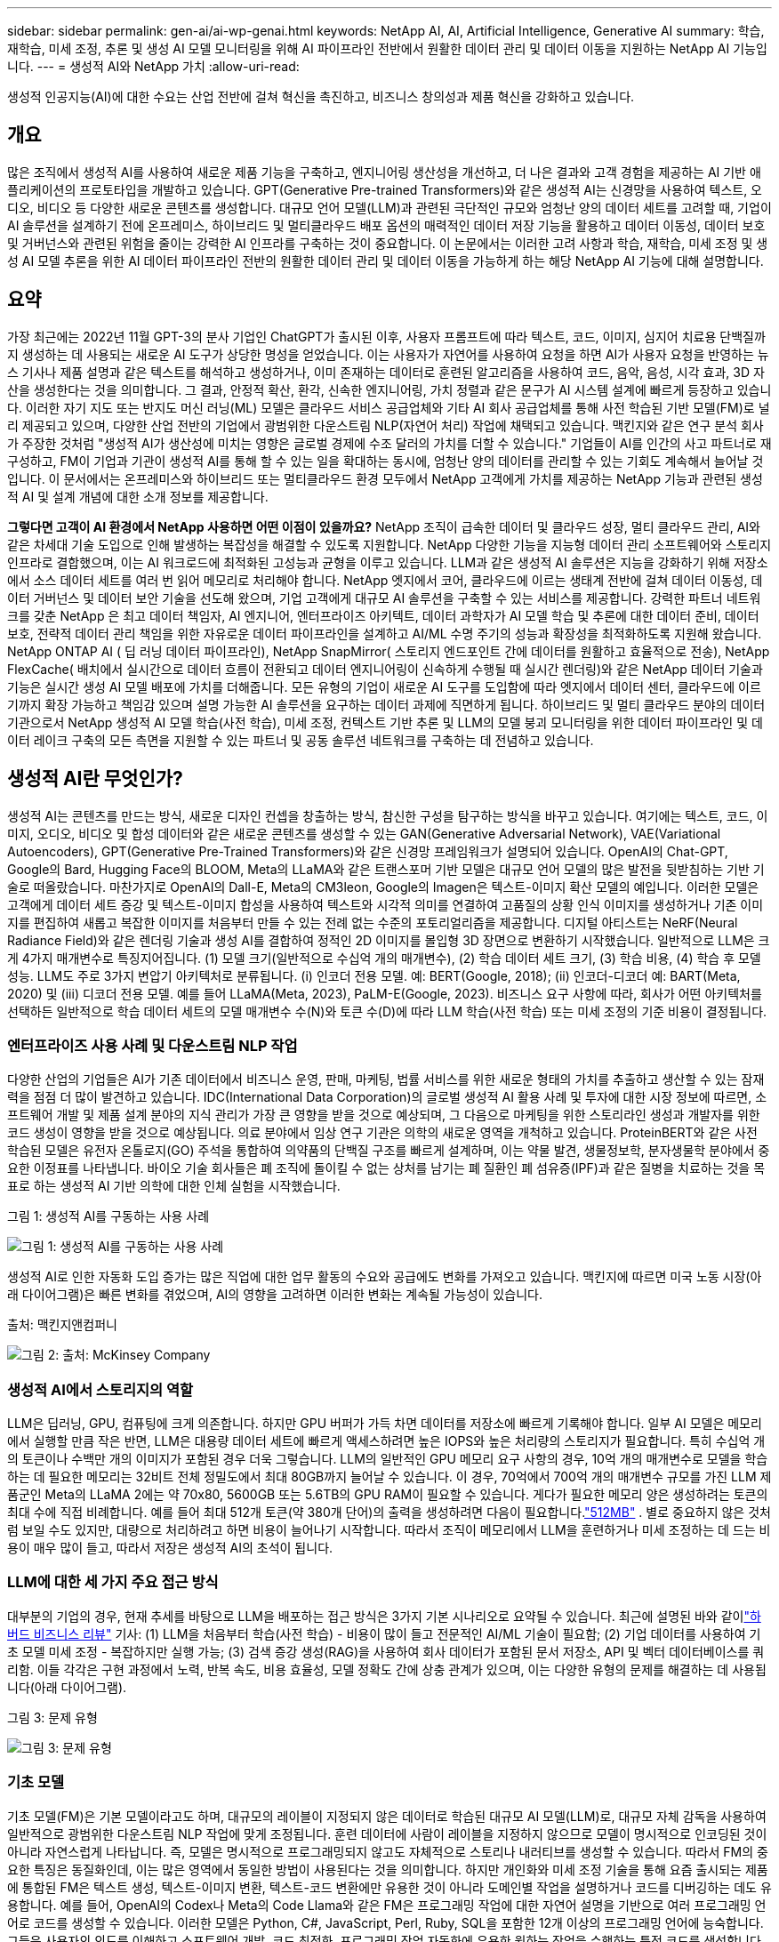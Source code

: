 ---
sidebar: sidebar 
permalink: gen-ai/ai-wp-genai.html 
keywords: NetApp AI, AI, Artificial Intelligence, Generative AI 
summary: 학습, 재학습, 미세 조정, 추론 및 생성 AI 모델 모니터링을 위해 AI 파이프라인 전반에서 원활한 데이터 관리 및 데이터 이동을 지원하는 NetApp AI 기능입니다. 
---
= 생성적 AI와 NetApp 가치
:allow-uri-read: 


[role="lead"]
생성적 인공지능(AI)에 대한 수요는 산업 전반에 걸쳐 혁신을 촉진하고, 비즈니스 창의성과 제품 혁신을 강화하고 있습니다.



== 개요

많은 조직에서 생성적 AI를 사용하여 새로운 제품 기능을 구축하고, 엔지니어링 생산성을 개선하고, 더 나은 결과와 고객 경험을 제공하는 AI 기반 애플리케이션의 프로토타입을 개발하고 있습니다.  GPT(Generative Pre-trained Transformers)와 같은 생성적 AI는 신경망을 사용하여 텍스트, 오디오, 비디오 등 다양한 새로운 콘텐츠를 생성합니다.  대규모 언어 모델(LLM)과 관련된 극단적인 규모와 엄청난 양의 데이터 세트를 고려할 때, 기업이 AI 솔루션을 설계하기 전에 온프레미스, 하이브리드 및 멀티클라우드 배포 옵션의 매력적인 데이터 저장 기능을 활용하고 데이터 이동성, 데이터 보호 및 거버넌스와 관련된 위험을 줄이는 강력한 AI 인프라를 구축하는 것이 중요합니다.  이 논문에서는 이러한 고려 사항과 학습, 재학습, 미세 조정 및 생성 AI 모델 추론을 위한 AI 데이터 파이프라인 전반의 원활한 데이터 관리 및 데이터 이동을 가능하게 하는 해당 NetApp AI 기능에 대해 설명합니다.



== 요약

가장 최근에는 2022년 11월 GPT-3의 분사 기업인 ChatGPT가 출시된 이후, 사용자 프롬프트에 따라 텍스트, 코드, 이미지, 심지어 치료용 단백질까지 생성하는 데 사용되는 새로운 AI 도구가 상당한 명성을 얻었습니다.  이는 사용자가 자연어를 사용하여 요청을 하면 AI가 사용자 요청을 반영하는 뉴스 기사나 제품 설명과 같은 텍스트를 해석하고 생성하거나, 이미 존재하는 데이터로 훈련된 알고리즘을 사용하여 코드, 음악, 음성, 시각 효과, 3D 자산을 생성한다는 것을 의미합니다.  그 결과, 안정적 확산, 환각, 신속한 엔지니어링, 가치 정렬과 같은 문구가 AI 시스템 설계에 빠르게 등장하고 있습니다.  이러한 자기 지도 또는 반지도 머신 러닝(ML) 모델은 클라우드 서비스 공급업체와 기타 AI 회사 공급업체를 통해 사전 학습된 기반 모델(FM)로 널리 제공되고 있으며, 다양한 산업 전반의 기업에서 광범위한 다운스트림 NLP(자연어 처리) 작업에 채택되고 있습니다.  맥킨지와 같은 연구 분석 회사가 주장한 것처럼 "생성적 AI가 생산성에 미치는 영향은 글로벌 경제에 수조 달러의 가치를 더할 수 있습니다."  기업들이 AI를 인간의 사고 파트너로 재구성하고, FM이 기업과 기관이 생성적 AI를 통해 할 수 있는 일을 확대하는 동시에, 엄청난 양의 데이터를 관리할 수 있는 기회도 계속해서 늘어날 것입니다.  이 문서에서는 온프레미스와 하이브리드 또는 멀티클라우드 환경 모두에서 NetApp 고객에게 가치를 제공하는 NetApp 기능과 관련된 생성적 AI 및 설계 개념에 대한 소개 정보를 제공합니다.

*그렇다면 고객이 AI 환경에서 NetApp 사용하면 어떤 이점이 있을까요?*  NetApp 조직이 급속한 데이터 및 클라우드 성장, 멀티 클라우드 관리, AI와 같은 차세대 기술 도입으로 인해 발생하는 복잡성을 해결할 수 있도록 지원합니다.  NetApp 다양한 기능을 지능형 데이터 관리 소프트웨어와 스토리지 인프라로 결합했으며, 이는 AI 워크로드에 최적화된 고성능과 균형을 이루고 있습니다.  LLM과 같은 생성적 AI 솔루션은 지능을 강화하기 위해 저장소에서 소스 데이터 세트를 여러 번 읽어 메모리로 처리해야 합니다.  NetApp 엣지에서 코어, 클라우드에 이르는 생태계 전반에 걸쳐 데이터 이동성, 데이터 거버넌스 및 데이터 보안 기술을 선도해 왔으며, 기업 고객에게 대규모 AI 솔루션을 구축할 수 있는 서비스를 제공합니다.  강력한 파트너 네트워크를 갖춘 NetApp 은 최고 데이터 책임자, AI 엔지니어, 엔터프라이즈 아키텍트, 데이터 과학자가 AI 모델 학습 및 추론에 대한 데이터 준비, 데이터 보호, 전략적 데이터 관리 책임을 위한 자유로운 데이터 파이프라인을 설계하고 AI/ML 수명 주기의 성능과 확장성을 최적화하도록 지원해 왔습니다.  NetApp ONTAP AI ( 딥 러닝 데이터 파이프라인), NetApp SnapMirror( 스토리지 엔드포인트 간에 데이터를 원활하고 효율적으로 전송), NetApp FlexCache( 배치에서 실시간으로 데이터 흐름이 전환되고 데이터 엔지니어링이 신속하게 수행될 때 실시간 렌더링)와 같은 NetApp 데이터 기술과 기능은 실시간 생성 AI 모델 배포에 가치를 더해줍니다.  모든 유형의 기업이 새로운 AI 도구를 도입함에 따라 엣지에서 데이터 센터, 클라우드에 이르기까지 확장 가능하고 책임감 있으며 설명 가능한 AI 솔루션을 요구하는 데이터 과제에 직면하게 됩니다.  하이브리드 및 멀티 클라우드 분야의 데이터 기관으로서 NetApp 생성적 AI 모델 학습(사전 학습), 미세 조정, 컨텍스트 기반 추론 및 LLM의 모델 붕괴 모니터링을 위한 데이터 파이프라인 및 데이터 레이크 구축의 모든 측면을 지원할 수 있는 파트너 및 공동 솔루션 네트워크를 구축하는 데 전념하고 있습니다.



== 생성적 AI란 무엇인가?

생성적 AI는 콘텐츠를 만드는 방식, 새로운 디자인 컨셉을 창출하는 방식, 참신한 구성을 탐구하는 방식을 바꾸고 있습니다.  여기에는 텍스트, 코드, 이미지, 오디오, 비디오 및 합성 데이터와 같은 새로운 콘텐츠를 생성할 수 있는 GAN(Generative Adversarial Network), VAE(Variational Autoencoders), GPT(Generative Pre-Trained Transformers)와 같은 신경망 프레임워크가 설명되어 있습니다.  OpenAI의 Chat-GPT, Google의 Bard, Hugging Face의 BLOOM, Meta의 LLaMA와 같은 트랜스포머 기반 모델은 대규모 언어 모델의 많은 발전을 뒷받침하는 기반 기술로 떠올랐습니다.  마찬가지로 OpenAI의 Dall-E, Meta의 CM3leon, Google의 Imagen은 텍스트-이미지 확산 모델의 예입니다. 이러한 모델은 고객에게 데이터 세트 증강 및 텍스트-이미지 합성을 사용하여 텍스트와 시각적 의미를 연결하여 고품질의 상황 인식 이미지를 생성하거나 기존 이미지를 편집하여 새롭고 복잡한 이미지를 처음부터 만들 수 있는 전례 없는 수준의 포토리얼리즘을 제공합니다.  디지털 아티스트는 NeRF(Neural Radiance Field)와 같은 렌더링 기술과 생성 AI를 결합하여 정적인 2D 이미지를 몰입형 3D 장면으로 변환하기 시작했습니다.  일반적으로 LLM은 크게 4가지 매개변수로 특징지어집니다. (1) 모델 크기(일반적으로 수십억 개의 매개변수), (2) 학습 데이터 세트 크기, (3) 학습 비용, (4) 학습 후 모델 성능.  LLM도 주로 3가지 변압기 아키텍처로 분류됩니다.  (i) 인코더 전용 모델.  예: BERT(Google, 2018); (ii) 인코더-디코더 예: BART(Meta, 2020) 및 (iii) 디코더 전용 모델.  예를 들어 LLaMA(Meta, 2023), PaLM-E(Google, 2023).  비즈니스 요구 사항에 따라, 회사가 어떤 아키텍처를 선택하든 일반적으로 학습 데이터 세트의 모델 매개변수 수(N)와 토큰 수(D)에 따라 LLM 학습(사전 학습) 또는 미세 조정의 기준 비용이 결정됩니다.



=== 엔터프라이즈 사용 사례 및 다운스트림 NLP 작업

다양한 산업의 기업들은 AI가 기존 데이터에서 비즈니스 운영, 판매, 마케팅, 법률 서비스를 위한 새로운 형태의 가치를 추출하고 생산할 수 있는 잠재력을 점점 더 많이 발견하고 있습니다.  IDC(International Data Corporation)의 글로벌 생성적 AI 활용 사례 및 투자에 대한 시장 정보에 따르면, 소프트웨어 개발 및 제품 설계 분야의 지식 관리가 가장 큰 영향을 받을 것으로 예상되며, 그 다음으로 마케팅을 위한 스토리라인 생성과 개발자를 위한 코드 생성이 영향을 받을 것으로 예상됩니다.  의료 분야에서 임상 연구 기관은 의학의 새로운 영역을 개척하고 있습니다.  ProteinBERT와 같은 사전 학습된 모델은 유전자 온톨로지(GO) 주석을 통합하여 의약품의 단백질 구조를 빠르게 설계하며, 이는 약물 발견, 생물정보학, 분자생물학 분야에서 중요한 이정표를 나타냅니다.  바이오 기술 회사들은 폐 조직에 돌이킬 수 없는 상처를 남기는 폐 질환인 폐 섬유증(IPF)과 같은 질병을 치료하는 것을 목표로 하는 생성적 AI 기반 의학에 대한 인체 실험을 시작했습니다.

그림 1: 생성적 AI를 구동하는 사용 사례

image:gen-ai-001.png["그림 1: 생성적 AI를 구동하는 사용 사례"]

생성적 AI로 인한 자동화 도입 증가는 많은 직업에 대한 업무 활동의 수요와 공급에도 변화를 가져오고 있습니다.  맥킨지에 따르면 미국 노동 시장(아래 다이어그램)은 빠른 변화를 겪었으며, AI의 영향을 고려하면 이러한 변화는 계속될 가능성이 있습니다.

출처: 맥킨지앤컴퍼니

image:gen-ai-003.png["그림 2: 출처: McKinsey  Company"]



=== 생성적 AI에서 스토리지의 역할

LLM은 딥러닝, GPU, 컴퓨팅에 크게 의존합니다.  하지만 GPU 버퍼가 가득 차면 데이터를 저장소에 빠르게 기록해야 합니다.  일부 AI 모델은 메모리에서 실행할 만큼 작은 반면, LLM은 대용량 데이터 세트에 빠르게 액세스하려면 높은 IOPS와 높은 처리량의 스토리지가 필요합니다. 특히 수십억 개의 토큰이나 수백만 개의 이미지가 포함된 경우 더욱 그렇습니다.  LLM의 일반적인 GPU 메모리 요구 사항의 경우, 10억 개의 매개변수로 모델을 학습하는 데 필요한 메모리는 32비트 전체 정밀도에서 최대 80GB까지 늘어날 수 있습니다.  이 경우, 70억에서 700억 개의 매개변수 규모를 가진 LLM 제품군인 Meta의 LLaMA 2에는 약 70x80, 5600GB 또는 5.6TB의 GPU RAM이 필요할 수 있습니다.  게다가 필요한 메모리 양은 생성하려는 토큰의 최대 수에 직접 비례합니다.  예를 들어 최대 512개 토큰(약 380개 단어)의 출력을 생성하려면 다음이 필요합니다.link:https://github.com/ray-project/llm-numbers#1-mb-gpu-memory-required-for-1-token-of-output-with-a-13b-parameter-model["512MB"] .  별로 중요하지 않은 것처럼 보일 수도 있지만, 대량으로 처리하려고 하면 비용이 늘어나기 시작합니다.  따라서 조직이 메모리에서 LLM을 훈련하거나 미세 조정하는 데 드는 비용이 매우 많이 들고, 따라서 저장은 생성적 AI의 초석이 됩니다.



=== LLM에 대한 세 가지 주요 접근 방식

대부분의 기업의 경우, 현재 추세를 바탕으로 LLM을 배포하는 접근 방식은 3가지 기본 시나리오로 요약될 수 있습니다.  최근에 설명된 바와 같이link:https://hbr.org/2023/07/how-to-train-generative-ai-using-your-companys-data["하버드 비즈니스 리뷰"] 기사: (1) LLM을 처음부터 학습(사전 학습) - 비용이 많이 들고 전문적인 AI/ML 기술이 필요함; (2) 기업 데이터를 사용하여 기초 모델 미세 조정 - 복잡하지만 실행 가능; (3) 검색 증강 생성(RAG)을 사용하여 회사 데이터가 포함된 문서 저장소, API 및 벡터 데이터베이스를 쿼리함.  이들 각각은 구현 과정에서 노력, 반복 속도, 비용 효율성, 모델 정확도 간에 상충 관계가 있으며, 이는 다양한 유형의 문제를 해결하는 데 사용됩니다(아래 다이어그램).

그림 3: 문제 유형

image:gen-ai-004.png["그림 3: 문제 유형"]



=== 기초 모델

기초 모델(FM)은 기본 모델이라고도 하며, 대규모의 레이블이 지정되지 않은 데이터로 학습된 대규모 AI 모델(LLM)로, 대규모 자체 감독을 사용하여 일반적으로 광범위한 다운스트림 NLP 작업에 맞게 조정됩니다.  훈련 데이터에 사람이 레이블을 지정하지 않으므로 모델이 명시적으로 인코딩된 것이 아니라 자연스럽게 나타납니다.  즉, 모델은 명시적으로 프로그래밍되지 않고도 자체적으로 스토리나 내러티브를 생성할 수 있습니다.  따라서 FM의 중요한 특징은 동질화인데, 이는 많은 영역에서 동일한 방법이 사용된다는 것을 의미합니다.  하지만 개인화와 미세 조정 기술을 통해 요즘 출시되는 제품에 통합된 FM은 텍스트 생성, 텍스트-이미지 변환, 텍스트-코드 변환에만 유용한 것이 아니라 도메인별 작업을 설명하거나 코드를 디버깅하는 데도 유용합니다.  예를 들어, OpenAI의 Codex나 Meta의 Code Llama와 같은 FM은 프로그래밍 작업에 대한 자연어 설명을 기반으로 여러 프로그래밍 언어로 코드를 생성할 수 있습니다.  이러한 모델은 Python, C#, JavaScript, Perl, Ruby, SQL을 포함한 12개 이상의 프로그래밍 언어에 능숙합니다.  그들은 사용자의 의도를 이해하고 소프트웨어 개발, 코드 최적화, 프로그래밍 작업 자동화에 유용한 원하는 작업을 수행하는 특정 코드를 생성합니다.



=== 미세 조정, 도메인 특이성 및 재교육

데이터 준비 및 데이터 전처리 후 LLM 배포와 관련된 일반적인 관행 중 하나는 대규모의 다양한 데이터 세트에서 학습된 사전 학습된 모델을 선택하는 것입니다.  미세 조정의 맥락에서 이는 다음과 같은 오픈 소스 대규모 언어 모델이 될 수 있습니다.link:https://ai.meta.com/llama/["메타의 라마 2"] 700억 개의 매개변수와 2조 개의 토큰을 통해 학습되었습니다.  사전 학습된 모델을 선택하면 다음 단계는 도메인별 데이터에 맞춰 세부적으로 조정하는 것입니다.  여기에는 모델의 매개변수를 조정하고 새로운 데이터로 모델을 훈련하여 특정 도메인과 작업에 적응시키는 작업이 포함됩니다.  예를 들어, BloombergGPT는 금융 산업에 서비스를 제공하는 광범위한 금융 데이터에 대한 교육을 받은 독점 LLM입니다.  특정 작업을 위해 설계되고 훈련된 도메인별 모델은 일반적으로 해당 범위 내에서 정확도와 성능이 더 높지만, 다른 작업이나 도메인으로의 이전 가능성이 낮습니다.  비즈니스 환경과 데이터가 일정 기간 동안 변경되면 FM의 예측 정확도는 테스트 시의 성능에 비해 떨어지기 시작할 수 있습니다.  모델을 재교육하거나 미세 조정하는 것이 중요해지는 시점입니다.  기존 AI/ML에서 모델 재교육은 배포된 ML 모델을 새로운 데이터로 업데이트하는 것을 말하며, 일반적으로 발생하는 두 가지 유형의 드리프트를 제거하기 위해 수행됩니다.  (1) 개념 드리프트 - 입력 변수와 대상 변수 간의 연결이 시간이 지남에 따라 변경되면 예측하려는 내용에 대한 설명이 변경되므로 모델이 부정확한 예측을 생성할 수 있습니다.  (2) 데이터 드리프트 - 입력 데이터의 특성이 변경될 때 발생합니다. 예를 들어 시간이 지남에 따라 고객 습관이나 행동이 변경되어 모델이 이러한 변경에 대응할 수 없게 되는 경우입니다.  비슷한 방식으로 재교육은 FM/LLM에도 적용되지만 비용이 훨씬 많이 들 수 있으므로(수백만 달러) 대부분의 조직에서는 고려하지 않는 사항입니다.  이는 활발하게 연구 중이며, LLMOps 분야에서는 아직 새로운 분야로 떠오르고 있습니다.  따라서 미세 조정된 FM에서 모델 쇠퇴가 발생하면 기업은 재교육을 하는 대신 새로운 데이터 세트를 사용하여 다시 미세 조정을 (훨씬 저렴하게) 선택할 수 있습니다.  비용 관점에서 볼 때, 아래는 Azure-OpenAI 서비스의 모델 가격표 예입니다.  각 작업 범주에 대해 고객은 특정 데이터 세트에 대한 모델을 미세 조정하고 평가할 수 있습니다.

출처: Microsoft Azure

image:gen-ai-005.png["출처: Microsoft Azure"]



=== 신속한 엔지니어링 및 추론

신속한 엔지니어링은 모델 가중치를 업데이트하지 않고도 원하는 작업을 수행하기 위해 LLM과 통신하는 효과적인 방법을 말합니다.  NLP 애플리케이션에 있어 AI 모델 학습과 미세 조정이 중요한 만큼, 학습된 모델이 사용자 프롬프트에 응답하는 추론도 마찬가지로 중요합니다.  추론에 필요한 시스템 요구 사항은 일반적으로 LLM에서 GPU로 데이터를 공급하는 AI 저장 시스템의 읽기 성능에 훨씬 더 중점을 둡니다. 최상의 응답을 생성하기 위해 수십억 개의 저장된 모델 매개변수를 적용할 수 있어야 하기 때문입니다.



=== LLMOps, 모델 모니터링 및 벡터스토어

기존의 머신 러닝 운영(MLOps)과 마찬가지로 대규모 언어 모델 운영(LLMOps)에도 프로덕션 환경에서 LLM을 관리하기 위한 도구와 모범 사례를 갖춘 데이터 과학자와 DevOps 엔지니어의 협업이 필요합니다.  그러나 LLM의 워크플로와 기술 스택은 여러 면에서 다를 수 있습니다.  예를 들어, LangChain과 같은 프레임워크를 사용하여 구축된 LLM 파이프라인은 벡터스토어나 벡터 데이터베이스와 같은 외부 임베딩 엔드포인트에 대한 여러 LLM API 호출을 연결합니다.  다운스트림 커넥터(예: 벡터 데이터베이스)에 임베딩 엔드포인트와 벡터스토어를 사용하는 것은 데이터가 저장되고 액세스되는 방식에 있어서 중요한 발전을 나타냅니다.  처음부터 개발되는 기존 ML 모델과 달리 LLM은 종종 전이 학습에 의존합니다. 이는 이러한 모델이 새로운 데이터로 미세 조정된 FM으로 시작하여 보다 구체적인 도메인에서 성능을 개선하기 때문입니다.  따라서 LLMOps가 위험 관리 및 모델 붕괴 모니터링 기능을 제공하는 것이 중요합니다.



=== 생성적 AI 시대의 위험과 윤리

"ChatGPT – 매끄럽지만 여전히 말도 안 되는 소리를 낸다."– MIT Tech Review.  쓰레기를 넣으면 쓰레기가 나오는 것은 컴퓨팅에서 항상 어려운 문제였습니다.  생성적 AI와의 유일한 차이점은 쓰레기를 매우 신뢰할 만하게 만들어서 부정확한 결과를 낳는 데 탁월하다는 것입니다.  LLM은 자신이 만들고 있는 이야기에 맞게 사실을 만들어내는 경향이 있습니다.  따라서 생성적 AI를 AI 대응 제품의 비용을 절감할 수 있는 좋은 기회로 보는 기업은 딥페이크를 효율적으로 감지하고, 편견을 줄이고, 위험을 낮춰 시스템의 정직성과 윤리성을 유지해야 합니다.  종단 간 암호화와 AI 가드레일을 통해 데이터 이동성, 데이터 품질, 데이터 거버넌스 및 데이터 보호를 지원하는 강력한 AI 인프라를 갖춘 자유롭게 흐르는 데이터 파이프라인은 책임감 있고 설명 가능한 생성적 AI 모델을 설계하는 데 매우 중요합니다.



== 고객 시나리오 및 NetApp

그림 3: 머신 러닝/대규모 언어 모델 워크플로

image:gen-ai-006.png["그림 3: 머신 러닝/대규모 언어 모델 워크플로"]

*우리는 훈련을 하고 있는가, 아니면 미세조정을 하고 있는가?*  (a) LLM 모델을 처음부터 학습시킬지, 미리 학습된 FM을 미세 조정할지, RAG를 사용하여 기초 모델 외부의 문서 저장소에서 데이터를 검색하고 프롬프트를 증강할지, (b) 오픈 소스 LLM(예: Llama 2)이나 독점 FM(예: ChatGPT, Bard, AWS Bedrock)을 활용할지 여부는 조직이 내려야 할 전략적 결정입니다.  각 접근 방식은 비용 효율성, 데이터 중력, 운영, 모델 정확도 및 LLM 관리 간에 상충 관계가 있습니다.

NetApp 회사 내부적으로 업무 문화와 제품 설계 및 엔지니어링 노력에 대한 접근 방식에 AI를 도입했습니다.  예를 들어, NetApp의 자율형 랜섬웨어 보호 기능은 AI와 머신 러닝을 사용하여 구축되었습니다.  이 기능은 파일 시스템 이상을 조기에 감지하여 운영에 영향을 미치기 전에 위협을 식별하는 데 도움이 됩니다.  둘째, NetApp 판매 및 재고 예측과 같은 비즈니스 운영에 예측 AI를 활용하고, 챗봇을 통해 콜센터 제품 지원 서비스, 기술 사양, 보증, 서비스 매뉴얼 등에서 고객을 지원합니다.  셋째, NetApp NetApp ONTAP AI, NetApp SnapMirror, NetApp FlexCache와 같은 NetApp 제품 및 기능을 통해 수요 예측, 의료 영상, 감정 분석, 제조 분야의 산업 이미지 이상 탐지 및 은행 및 금융 서비스의 자금 세탁 방지 및 사기 탐지와 같은 생성 AI 솔루션과 같은 예측 AI 솔루션을 구축하는 고객에게 서비스 NetApp 제품과 솔루션을 통해 AI ONTAP NetApp SnapMirror / NetApp FlexCache 에 고객 가치를 제공합니다.



== NetApp 기능

챗봇, 코드 생성, 이미지 생성 또는 게놈 모델 표현과 같은 생성적 AI 애플리케이션에서 데이터의 이동과 관리가 엣지, 프라이빗 데이터 센터 및 하이브리드 멀티클라우드 생태계 전반에 걸쳐 이루어질 수 있습니다.  예를 들어, ChatGPT와 같은 사전 훈련된 모델의 API를 통해 노출된 최종 사용자 앱에서 승객의 항공권을 비즈니스 클래스로 업그레이드하도록 돕는 실시간 AI 봇은 승객 정보가 인터넷에 공개적으로 제공되지 않기 때문에 그 자체로 해당 작업을 달성할 수 없습니다.  API는 하이브리드 또는 멀티클라우드 생태계에 존재할 수 있는 항공사의 승객 개인 정보 및 항공권 정보에 대한 액세스가 필요합니다.  유사한 시나리오는 LLM을 사용하여 일대다 생물의학 연구 기관이 참여하는 약물 발견 전반에 걸쳐 임상 시험을 수행하는 최종 사용자 애플리케이션을 통해 약물 분자와 환자 데이터를 공유하는 과학자에게도 적용될 수 있습니다.  FM이나 LLM에 전달되는 민감한 데이터에는 PII, 재무 정보, 건강 정보, 생체 인식 데이터, 위치 데이터, 통신 데이터, 온라인 행동 및 법률 정보가 포함될 수 있습니다.  실시간 렌더링, 즉각적인 실행 및 에지 추론이 발생하는 경우 오픈 소스 또는 독점 LLM 모델을 통해 최종 사용자 앱에서 스토리지 엔드포인트로 데이터가 이동하고, 이를 온프레미스 또는 퍼블릭 클라우드 플랫폼의 데이터 센터로 전송합니다.  이러한 모든 시나리오에서 데이터 이동성과 데이터 보호는 대규모 학습 데이터 세트와 이러한 데이터의 이동에 의존하는 LLM과 관련된 AI 작업에 매우 중요합니다.

그림 4: 생성 AI - LLM 데이터 파이프라인

image:gen-ai-007.png["그림 4: 생성 AI-LLM 데이터 파이프라인"]

NetApp의 스토리지 인프라, 데이터 및 클라우드 서비스 포트폴리오는 지능형 데이터 관리 소프트웨어로 구동됩니다.

*데이터 준비*: LLM 기술 스택의 첫 번째 기둥은 기존의 전통적인 ML 스택과 크게 다르지 않습니다.  AI 파이프라인에서 데이터 전처리는 학습이나 미세 조정에 앞서 데이터를 정규화하고 정리하는 데 필요합니다.  이 단계에는 Amazon S3 계층 형태나 파일 저장소 또는 NetApp StorageGRID 와 같은 온프레미스 스토리지 시스템 형태에 있는 데이터를 수집하기 위한 커넥터가 포함됩니다.

* NetApp ONTAP*은 데이터 센터와 클라우드에서 NetApp의 핵심 스토리지 솔루션을 뒷받침하는 기반 기술입니다.  ONTAP 에는 사이버 공격에 대한 자동 랜섬웨어 보호, 내장형 데이터 전송 기능, 온프레미스, 하이브리드, 멀티클라우드, NAS, SAN, 객체 및 소프트웨어 정의 스토리지(SDS) 상황의 LLM 배포 등 다양한 아키텍처에 대한 스토리지 효율성 기능을 포함하여 다양한 데이터 관리 및 보호 기능이 포함되어 있습니다.

* 딥 러닝 모델 학습을 위한 NetApp ONTAP AI*  NetApp ONTAP ONTAP 스토리지 클러스터와 NVIDIA DGX 컴퓨트 노드를 사용하는 NetApp 고객을 위해 RDMA를 통한 NFS를 사용하여 NVIDIA GPU 직접 스토리지를 지원합니다.  저장소에서 소스 데이터 세트를 여러 번 읽어 메모리로 처리하는 비용 효율적인 성능을 제공하여 지능성을 강화하고, 조직이 LLM에 대한 교육, 미세 조정 및 확장을 수행할 수 있도록 지원합니다.

* NetApp FlexCache*는 파일 배포를 간소화하고 적극적으로 읽은 데이터만 캐싱하는 원격 캐싱 기능입니다.  이는 LLM 교육, 재교육 및 미세 조정에 유용할 수 있으며, 실시간 렌더링 및 LLM 추론과 같은 비즈니스 요구 사항을 가진 고객에게 가치를 제공합니다.

* NetApp SnapMirror *는 두 개의 ONTAP 시스템 간에 볼륨 스냅샷을 복제하는 ONTAP 기능입니다.  이 기능은 엣지에서 온프레미스 데이터 센터나 클라우드로 데이터를 최적으로 전송합니다.  고객이 기업 데이터가 포함된 RAG를 사용하여 클라우드에서 생성적 AI를 개발하려는 경우, SnapMirror 사용하면 온프레미스와 하이퍼스케일러 클라우드 간에 데이터를 안전하고 효율적으로 이동할 수 있습니다.  변경 사항만 효율적으로 전송하여 대역폭을 절약하고 복제 속도를 높여 FM 또는 LLM의 교육, 재교육 및 미세 조정 작업 중에 필수적인 데이터 이동성 기능을 제공합니다.

* NetApp SnapLock*은 ONTAP 기반 스토리지 시스템에 변경 불가능한 디스크 기능을 제공하여 데이터 세트 버전을 관리합니다.  마이크로코어 아키텍처는 FPolicy Zero Trust 엔진을 통해 고객 데이터를 보호하도록 설계되었습니다.  NetApp 공격자가 특히 리소스를 많이 소모하는 방식으로 LLM과 상호 작용할 때 서비스 거부(DoS) 공격을 저항하여 고객 데이터의 가용성을 보장합니다.

* NetApp Cloud Data Sense*는 기업 데이터 세트에 존재하는 개인 정보를 식별, 매핑 및 분류하고, 정책을 시행하고, 온프레미스 또는 클라우드에서 개인 정보 보호 요구 사항을 충족하고, 보안 태세를 개선하고 규정을 준수하는 데 도움이 됩니다.

* NetApp BlueXP* 분류, Cloud Data Sense 기반.  고객은 데이터 자산 전반에 걸쳐 데이터를 자동으로 스캔, 분석, 분류하고 조치를 취할 수 있으며, 보안 위험을 탐지하고, 스토리지를 최적화하고, 클라우드 배포를 가속화할 수 있습니다.  통합 제어 평면을 통해 스토리지와 데이터 서비스를 결합합니다. 고객은 컴퓨팅에 GPU 인스턴스를 사용하고, 콜드 스토리지 계층화와 보관 및 백업에 하이브리드 멀티클라우드 환경을 사용할 수 있습니다.

* NetApp 파일-객체 이중성*.  NetApp ONTAP NFS 및 S3에 대한 이중 프로토콜 액세스를 지원합니다.  이 솔루션을 사용하면 고객은 NetApp Cloud Volumes ONTAP 의 S3 버킷을 통해 Amazon AWS SageMaker 노트북에서 NFS 데이터에 액세스할 수 있습니다.  이 기능은 NFS와 S3 모두에서 데이터를 공유할 수 있는 기능을 통해 이기종 데이터 소스에 쉽게 액세스해야 하는 고객에게 유연성을 제공합니다.  예를 들어, SageMaker에서 파일 객체 버킷에 대한 액세스를 통해 Meta의 Llama 2 텍스트 생성 모델과 같은 FM을 미세 조정합니다.

* NetApp Cloud Sync* 서비스는 클라우드나 온프레미스의 모든 대상으로 데이터를 마이그레이션하는 간단하고 안전한 방법을 제공합니다.  Cloud Sync 온프레미스 또는 클라우드 스토리지, NAS, 개체 저장소 간에 데이터를 원활하게 전송하고 동기화합니다.

* NetApp XCP*는 빠르고 안정적인 any-to- NetApp 및 NetApp-to- NetApp 데이터 마이그레이션을 가능하게 하는 클라이언트 소프트웨어입니다.  XCP는 Hadoop HDFS 파일 시스템에서 ONTAP NFS, S3 또는 StorageGRID 로 대량 데이터를 효율적으로 이동하는 기능을 제공하며, XCP 파일 분석은 파일 시스템에 대한 가시성을 제공합니다.

* NetApp DataOps Toolkit*은 데이터 과학자, DevOps 및 데이터 엔지니어가 다양한 데이터 관리 작업을 간편하게 수행할 수 있도록 해주는 Python 라이브러리로, 고성능 확장형 NetApp 스토리지로 지원되는 데이터 볼륨이나 JupyterLab 작업 공간을 거의 즉각적으로 프로비저닝, 복제 또는 스냅샷하는 등의 작업이 가능합니다.

*NetApp의 제품 보안*.  LLM은 실수로 답변에서 기밀 데이터를 공개할 수 있으므로 LLM을 활용하는 AI 애플리케이션과 관련된 취약성을 연구하는 CISO에게는 우려스러운 일입니다.  OWASP(Open Worldwide Application Security Project)에서 설명한 대로, 데이터 오염, 데이터 유출, 서비스 거부, LLM 내의 즉각적인 주입과 같은 보안 문제는 데이터 노출부터 공격자의 무단 접근까지 기업에 영향을 미칠 수 있습니다.  데이터 저장 요구 사항에는 구조화된 데이터, 반구조화된 데이터, 구조화되지 않은 데이터에 대한 무결성 검사와 변경 불가능한 스냅샷이 포함되어야 합니다.  NetApp Snapshots와 SnapLock 데이터 세트 버전 관리에 사용됩니다.  엄격한 역할 기반 액세스 제어(RBAC)와 보안 프로토콜, 업계 표준 암호화를 제공하여 저장 중인 데이터와 전송 중인 데이터를 모두 보호합니다.  Cloud Insights 와 Cloud Data Sense는 함께 위협의 근원을 법의학적으로 식별하고 복원할 데이터의 우선순위를 지정하는 데 도움이 되는 기능을 제공합니다.



=== * DGX BasePOD를 탑재한 ONTAP AI*

NVIDIA DGX BasePOD 탑재한 NetApp ONTAP AI 참조 아키텍처는 머신 러닝(ML) 및 인공 지능(AI) 워크로드를 위한 확장 가능한 아키텍처입니다.  LLM의 중요한 교육 단계에서는 일반적으로 데이터가 정기적으로 데이터 저장소에서 교육 클러스터로 복사됩니다.  이 단계에서 사용되는 서버는 GPU를 사용하여 계산을 병렬화하여 엄청난 데이터 수요를 생성합니다.  GPU 활용도를 높게 유지하려면 원시 I/O 대역폭 요구 사항을 충족하는 것이 중요합니다.



=== * NVIDIA AI Enterprise를 탑재한 ONTAP AI*

NVIDIA AI Enterprise는 NVIDIA 인증 시스템을 통해 VMware vSphere에서 실행되도록 NVIDIA 에서 최적화, 인증 및 지원하는 엔드 투 엔드 클라우드 기반 AI 및 데이터 분석 소프트웨어 제품군입니다.  이 소프트웨어는 최신 하이브리드 클라우드 환경에서 AI 워크로드를 간단하고 빠르게 배포, 관리, 확장할 수 있도록 지원합니다.  NetApp 과 VMware 기반의 NVIDIA AI Enterprise는 간소화되고 친숙한 패키지로 엔터프라이즈급 AI 워크로드와 데이터 관리를 제공합니다.



=== *1P 클라우드 플랫폼*

완전 관리형 클라우드 스토리지 제품은 Microsoft Azure에서 Azure NetApp Files (ANF), AWS에서 Amazon FSx for NetApp ONTAP (FSx ONTAP) 및 Google에서 Google Cloud NetApp Volumes (GNCV)로 기본적으로 제공됩니다.  1P는 고객이 퍼블릭 클라우드에서 향상된 데이터 보안으로 고가용성 AI 워크로드를 실행하고 AWS SageMaker, Azure-OpenAI 서비스, Google의 Vertex AI와 같은 클라우드 기반 ML 플랫폼을 사용하여 LLM/FM을 미세 조정할 수 있도록 하는 관리형 고성능 파일 시스템입니다.



== NetApp 파트너 솔루션 제품군

NetApp 핵심 데이터 제품, 기술 및 기능 외에도 강력한 AI 파트너 네트워크와 긴밀히 협력하여 고객에게 부가가치를 제공합니다.

* AI 시스템의 NVIDIA 가드레일*은 AI 기술의 윤리적이고 책임감 있는 사용을 보장하는 안전 장치 역할을 합니다.  AI 개발자는 LLM 기반 애플리케이션의 동작을 특정 주제에 대해 정의하고 원치 않는 주제에 대한 토론에 참여하지 못하도록 방지할 수 있습니다.  오픈 소스 툴킷인 가드레일은 LLM을 다른 서비스에 원활하고 안전하게 연결하여 신뢰할 수 있고 안전하며 보안성이 높은 LLM 대화형 시스템을 구축할 수 있는 기능을 제공합니다.

*Domino Data Lab*은 빠르고 안전하며 경제적인 Generative AI를 구축하고 제품화하기 위한 다목적 엔터프라이즈급 도구를 제공합니다. AI 여정의 어느 단계에 있든 상관없습니다.  Domino's Enterprise MLOps 플랫폼을 사용하면 데이터 과학자는 선호하는 도구와 모든 데이터를 사용하고, 어디서나 쉽게 모델을 훈련하고 배포하고, 위험을 관리하고 비용 효율적으로 관리할 수 있습니다. 이 모든 것이 하나의 제어 센터에서 가능합니다.

*Edge AI를 위한 Modzy*.  NetApp 과 Modzy는 이미지, 오디오, 텍스트, 표를 포함한 모든 유형의 데이터에 대규모 AI를 제공하기 위해 협력했습니다.  Modzy는 AI 모델을 배포, 통합, 실행하기 위한 MLOps 플랫폼으로, 데이터 과학자에게 모델 모니터링, 드리프트 감지, 설명 가능성 기능을 제공하며, 원활한 LLM 추론을 위한 통합 솔루션을 제공합니다.

*Run:AI*와 NetApp Run:AI 클러스터 관리 플랫폼을 통해 AI 워크로드 오케스트레이션을 간소화하는 NetApp ONTAP AI 솔루션의 고유한 기능을 보여주기 위해 파트너십을 맺었습니다.  이 솔루션은 Spark, Ray, Dask, Rapids를 위한 기본 통합 프레임워크를 통해 수백 대의 머신으로 데이터 처리 파이프라인을 확장하도록 설계되어 GPU 리소스를 자동으로 분할하고 결합합니다.



== 결론

생성적 AI는 모델이 대량의 고품질 데이터를 통해 훈련될 때에만 효과적인 결과를 낼 수 있습니다.  LLM은 놀라운 이정표를 달성했지만 데이터 이동성과 데이터 품질과 관련된 한계, 설계상의 과제 및 위험을 인식하는 것이 중요합니다.  LLM은 다양한 데이터 소스의 방대하고 다양한 교육 데이터 세트에 의존합니다.  모델에서 생성된 부정확한 결과나 편향된 결과는 기업과 소비자 모두를 위험에 빠뜨릴 수 있습니다.  이러한 위험은 데이터 품질, 데이터 보안, 데이터 이동성과 관련된 데이터 관리 과제로 인해 잠재적으로 LLM에 발생하는 제약에 해당할 수 있습니다.  NetApp 조직이 급속한 데이터 증가, 데이터 이동성, 멀티 클라우드 관리 및 AI 도입으로 인해 발생하는 복잡성을 해결할 수 있도록 지원합니다.  대규모 AI 인프라와 효율적인 데이터 관리는 생성 AI와 같은 AI 애플리케이션의 성공을 정의하는 데 매우 중요합니다.  고객이 비용 효율성, 데이터 거버넌스, 윤리적인 AI 관행을 통제하는 동시에 기업의 필요에 따라 확장할 수 있는 능력을 저하시키지 않고 모든 배포 시나리오를 포괄하는 것이 중요합니다.  NetApp 고객이 AI 배포를 간소화하고 가속화할 수 있도록 끊임없이 노력하고 있습니다.
